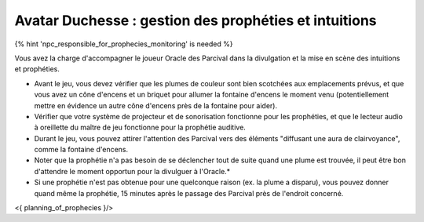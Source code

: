 Avatar Duchesse : gestion des prophéties et intuitions
++++++++++++++++++++++++++++++++++++++++++++++++++++++++++++

{% hint 'npc_responsible_for_prophecies_monitoring' is needed %}

Vous avez la charge d'accompagner le joueur Oracle des Parcival dans la divulgation et la mise en scène des intuitions et prophéties.

- Avant le jeu, vous devez vérifier que les plumes de couleur sont bien scotchées aux emplacements prévus, et que vous avez un cône d'encens et un briquet pour allumer la fontaine d'encens le moment venu (potentiellement mettre en évidence un autre cône d'encens près de la fontaine pour aider).
- Vérifier que votre système de projecteur et de sonorisation fonctionne pour les prophéties, et que le lecteur audio à oreillette du maître de jeu fonctionne pour la prophétie auditive.
- Durant le jeu, vous pouvez attirer l'attention des Parcival vers des éléments "diffusant une aura de clairvoyance", comme la fontaine d'encens.
- Noter que la prophétie n'a pas besoin de se déclencher tout de suite quand une plume est trouvée, il peut être bon d'attendre le moment opportun pour la divulguer à l'Oracle.*
- Si une prophétie n'est pas obtenue pour une quelconque raison (ex. la plume a disparu), vous pouvez donner quand même la prophétie, 15 minutes après le passage des Parcival près de l'endroit concerné.


<{ planning_of_prophecies }/>
